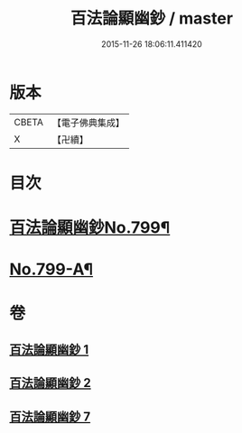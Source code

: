 #+TITLE: 百法論顯幽鈔 / master
#+DATE: 2015-11-26 18:06:11.411420
* 版本
 |     CBETA|【電子佛典集成】|
 |         X|【卍續】    |

* 目次
* [[file:KR6n0101_001.txt::001-0228a1][百法論顯幽鈔No.799¶]]
* [[file:KR6n0101_007.txt::0288a14][No.799-A¶]]
* 卷
** [[file:KR6n0101_001.txt][百法論顯幽鈔 1]]
** [[file:KR6n0101_002.txt][百法論顯幽鈔 2]]
** [[file:KR6n0101_007.txt][百法論顯幽鈔 7]]
